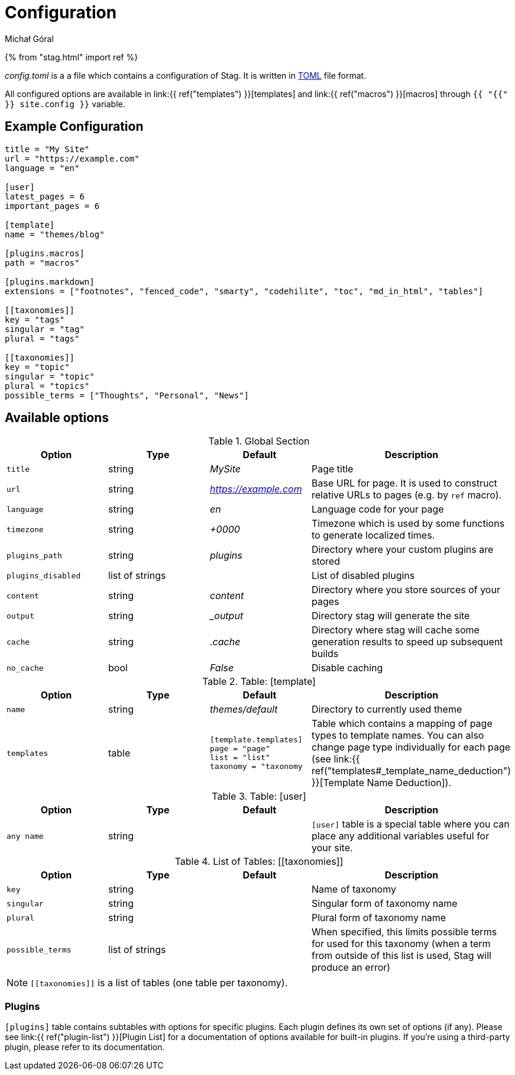 = Configuration
:author: Michał Góral

{% from "stag.html" import ref %}

_config.toml_ is a a file which contains a configuration of Stag. It is
written in https://toml.io/en[TOML] file format.

All configured options are available in link:{{ ref("templates") }}[templates]
and link:{{ ref("macros") }}[macros] through `{{ "{{" }} site.config }}` variable.

== Example Configuration

[source,toml]
----
title = "My Site"
url = "https://example.com"
language = "en"

[user]
latest_pages = 6
important_pages = 6

[template]
name = "themes/blog"

[plugins.macros]
path = "macros"

[plugins.markdown]
extensions = ["footnotes", "fenced_code", "smarty", "codehilite", "toc", "md_in_html", "tables"]

[[taxonomies]]
key = "tags"
singular = "tag"
plural = "tags"

[[taxonomies]]
key = "topic"
singular = "topic"
plural = "topics"
possible_terms = ["Thoughts", "Personal", "News"]
----

== Available options

.Global Section
[cols="1m,1,1e,2"]
|===
| Option | Type | Default | Description

| title
| string
| MySite
| Page title

| url
| string
| https://example.com
| Base URL for page. It is used to construct relative URLs to pages (e.g. by
  `ref` macro).

| language
| string
| en
| Language code for your page

| timezone
| string
| +0000
| Timezone which is used by some functions to generate localized times.

| plugins_path
| string
| plugins
| Directory where your custom plugins are stored

| plugins_disabled
| list of strings
|
| List of disabled plugins

| content
| string
| content
| Directory where you store sources of your pages

| output
| string
| _output
| Directory stag will generate the site

| cache
| string
| .cache
| Directory where stag will cache some generation results to speed up
  subsequent builds

| no_cache
| bool
| False
| Disable caching
|===

.Table: [template]
[cols="1m,1,1e,2"]
|===
| Option | Type | Default | Description

| name
| string
| themes/default
| Directory to currently used theme

| templates
| table
a|
[source, toml]
----
[template.templates]
page = "page"
list = "list"
taxonomy = "taxonomy
----
| Table which contains a mapping of page types to template names. You can
  also change page type individually for each page (see
  link:{{ ref("templates#_template_name_deduction") }}[Template Name Deduction]).
|===

.Table: [user]
[cols="1m,1,1e,2"]
|===
| Option | Type | Default | Description

| any name
| string
| 
| `[user]` table is a special table where you can place any additional
  variables useful for your site.
|===

.List of Tables: \[[taxonomies]]
[cols="1m,1,1e,2"]
|===
| Option | Type | Default | Description

| key
| string
|
| Name of taxonomy

| singular
| string
|
| Singular form of taxonomy name

| plural
| string
|
| Plural form of taxonomy name

| possible_terms
| list of strings
|
| When specified, this limits possible terms for used for this taxonomy (when
  a term from outside of this list is used, Stag will produce an error)

|===

NOTE: `\[[taxonomies]]` is a list of tables (one table per taxonomy).

=== Plugins

`[plugins]` table contains subtables with options for specific plugins. Each
plugin defines its own set of options (if any). Please see
link:{{ ref("plugin-list") }}[Plugin List] for a documentation of options
available for built-in plugins. If you're using a third-party plugin, please
refer to its documentation.
